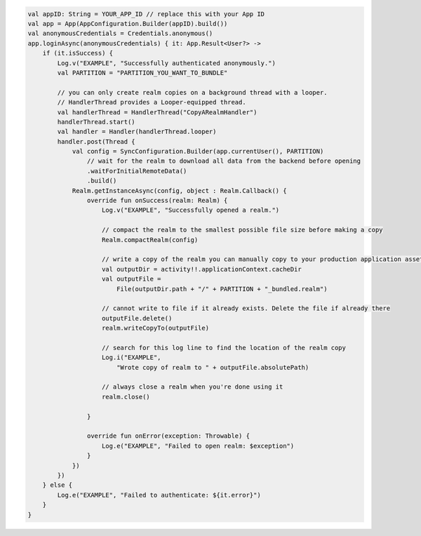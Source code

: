 .. code-block:: kotlin

   val appID: String = YOUR_APP_ID // replace this with your App ID
   val app = App(AppConfiguration.Builder(appID).build())
   val anonymousCredentials = Credentials.anonymous()
   app.loginAsync(anonymousCredentials) { it: App.Result<User?> ->
       if (it.isSuccess) {
           Log.v("EXAMPLE", "Successfully authenticated anonymously.")
           val PARTITION = "PARTITION_YOU_WANT_TO_BUNDLE"

           // you can only create realm copies on a background thread with a looper.
           // HandlerThread provides a Looper-equipped thread.
           val handlerThread = HandlerThread("CopyARealmHandler")
           handlerThread.start()
           val handler = Handler(handlerThread.looper)
           handler.post(Thread {
               val config = SyncConfiguration.Builder(app.currentUser(), PARTITION)
                   // wait for the realm to download all data from the backend before opening
                   .waitForInitialRemoteData()
                   .build()
               Realm.getInstanceAsync(config, object : Realm.Callback() {
                   override fun onSuccess(realm: Realm) {
                       Log.v("EXAMPLE", "Successfully opened a realm.")

                       // compact the realm to the smallest possible file size before making a copy
                       Realm.compactRealm(config)

                       // write a copy of the realm you can manually copy to your production application assets
                       val outputDir = activity!!.applicationContext.cacheDir
                       val outputFile =
                           File(outputDir.path + "/" + PARTITION + "_bundled.realm")

                       // cannot write to file if it already exists. Delete the file if already there
                       outputFile.delete()
                       realm.writeCopyTo(outputFile)

                       // search for this log line to find the location of the realm copy
                       Log.i("EXAMPLE",
                           "Wrote copy of realm to " + outputFile.absolutePath)

                       // always close a realm when you're done using it
                       realm.close()

                   }

                   override fun onError(exception: Throwable) {
                       Log.e("EXAMPLE", "Failed to open realm: $exception")
                   }
               })
           })
       } else {
           Log.e("EXAMPLE", "Failed to authenticate: ${it.error}")
       }
   }
